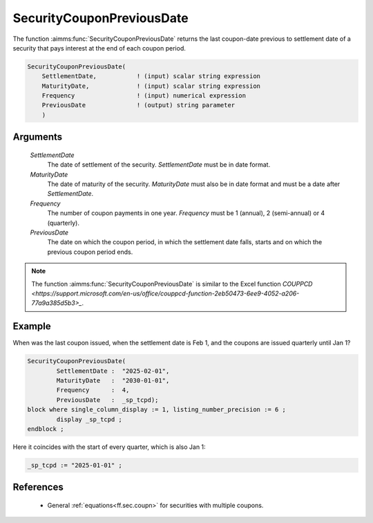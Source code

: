 .. aimms:function:: SecurityCouponPreviousDate(SettlementDate, MaturityDate, Frequency, PreviousDate)

.. _SecurityCouponPreviousDate:

SecurityCouponPreviousDate
==========================

The function :aimms:func:`SecurityCouponPreviousDate` returns the last coupon-date
previous to settlement date of a security that pays interest at the end
of each coupon period.

.. code-block:: aimms

    SecurityCouponPreviousDate(
        SettlementDate,           ! (input) scalar string expression
        MaturityDate,             ! (input) scalar string expression
        Frequency                 ! (input) numerical expression
        PreviousDate              ! (output) string parameter
        )

Arguments
---------

    *SettlementDate*
        The date of settlement of the security. *SettlementDate* must be in date
        format.

    *MaturityDate*
        The date of maturity of the security. *MaturityDate* must also be in
        date format and must be a date after *SettlementDate*.

    *Frequency*
        The number of coupon payments in one year. *Frequency* must be 1
        (annual), 2 (semi-annual) or 4 (quarterly).

    *PreviousDate*
        The date on which the coupon period, in which the settlement date falls,
        starts and on which the previous coupon period ends.

.. note::

    The function :aimms:func:`SecurityCouponPreviousDate` is similar to the Excel
    function `COUPPCD <https://support.microsoft.com/en-us/office/couppcd-function-2eb50473-6ee9-4052-a206-77a9a385d5b3>_`.



Example
-------

When was the last coupon issued, when the settlement date is Feb 1, and the coupons are issued quarterly until Jan 1?

.. code-block:: aimms

	SecurityCouponPreviousDate(
		SettlementDate :  "2025-02-01", 
		MaturityDate   :  "2030-01-01", 
		Frequency      :  4,
		PreviousDate   :  _sp_tcpd);
	block where single_column_display := 1, listing_number_precision := 6 ;
		display _sp_tcpd ;
	endblock ;

Here it coincides with the start of every quarter, which is also Jan 1:

.. code-block:: aimms

    _sp_tcpd := "2025-01-01" ;

References
-----------

    *  General :ref:`equations<ff.sec.coupn>` for securities with multiple coupons.
